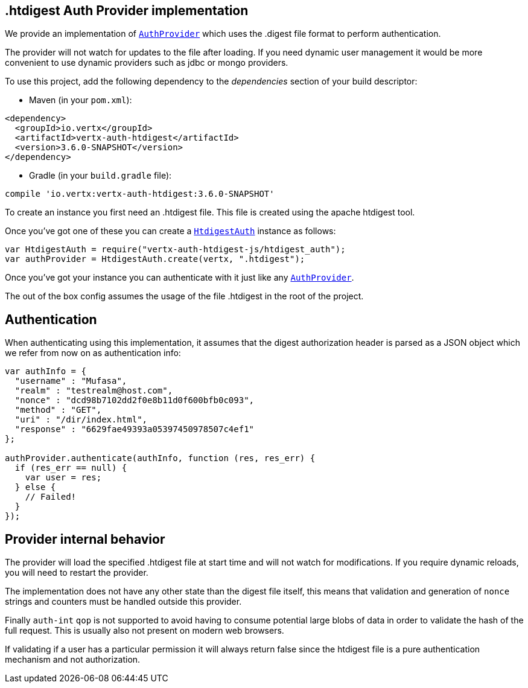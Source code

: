== .htdigest Auth Provider implementation

We provide an implementation of `link:../../jsdoc/module-vertx-auth-common-js_auth_provider-AuthProvider.html[AuthProvider]` which uses the .digest file format
to perform authentication.

The provider will not watch for updates to the file after loading. If you need dynamic
user management it would be more convenient to use dynamic providers such as jdbc or mongo providers.

To use this project, add the following
dependency to the _dependencies_ section of your build descriptor:

* Maven (in your `pom.xml`):

[source,xml,subs="+attributes"]
----
<dependency>
  <groupId>io.vertx</groupId>
  <artifactId>vertx-auth-htdigest</artifactId>
  <version>3.6.0-SNAPSHOT</version>
</dependency>
----

* Gradle (in your `build.gradle` file):

[source,groovy,subs="+attributes"]
----
compile 'io.vertx:vertx-auth-htdigest:3.6.0-SNAPSHOT'
----

To create an instance you first need an .htdigest file. This file is created using the apache htdigest tool.

Once you've got one of these you can create a `link:../../jsdoc/module-vertx-auth-htdigest-js_htdigest_auth-HtdigestAuth.html[HtdigestAuth]` instance as follows:

[source,js]
----
var HtdigestAuth = require("vertx-auth-htdigest-js/htdigest_auth");
var authProvider = HtdigestAuth.create(vertx, ".htdigest");

----

Once you've got your instance you can authenticate with it just like any `link:../../jsdoc/module-vertx-auth-common-js_auth_provider-AuthProvider.html[AuthProvider]`.

The out of the box config assumes the usage of the file .htdigest in the root of the project.

== Authentication

When authenticating using this implementation, it assumes that the digest authorization header is parsed as a JSON
object which we refer from now on as authentication info:

[source,js]
----
var authInfo = {
  "username" : "Mufasa",
  "realm" : "testrealm@host.com",
  "nonce" : "dcd98b7102dd2f0e8b11d0f600bfb0c093",
  "method" : "GET",
  "uri" : "/dir/index.html",
  "response" : "6629fae49393a05397450978507c4ef1"
};

authProvider.authenticate(authInfo, function (res, res_err) {
  if (res_err == null) {
    var user = res;
  } else {
    // Failed!
  }
});

----

== Provider internal behavior

The provider will load the specified .htdigest file at start time and will not watch for modifications. If you
require dynamic reloads, you will need to restart the provider.

The implementation does not have any other state than the digest file itself, this means that validation and
generation of `nonce` strings and counters must be handled outside this provider.

Finally `auth-int` `qop` is not supported to avoid having to consume potential large blobs of data in order to
validate the hash of the full request. This is usually also not present on modern web browsers.

If validating if a user has a particular permission it will always return false since the htdigest file is a pure
authentication mechanism and not authorization.
